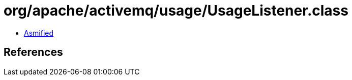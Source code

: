 = org/apache/activemq/usage/UsageListener.class

 - link:UsageListener-asmified.java[Asmified]

== References

